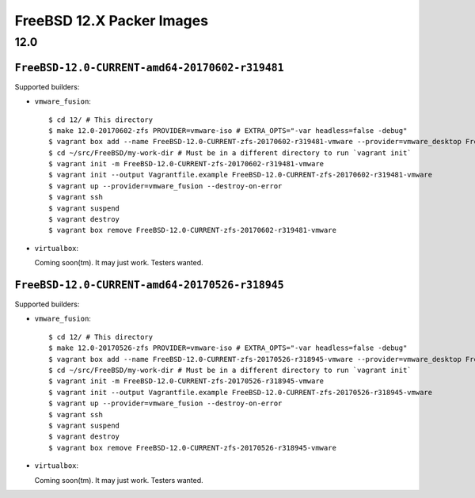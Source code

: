 FreeBSD 12.X Packer Images
==========================

12.0
----

``FreeBSD-12.0-CURRENT-amd64-20170602-r319481``
^^^^^^^^^^^^^^^^^^^^^^^^^^^^^^^^^^^^^^^^^^^^^^^

Supported builders:

- ``vmware_fusion``::

    $ cd 12/ # This directory
    $ make 12.0-20170602-zfs PROVIDER=vmware-iso # EXTRA_OPTS="-var headless=false -debug"
    $ vagrant box add --name FreeBSD-12.0-CURRENT-zfs-20170602-r319481-vmware --provider=vmware_desktop FreeBSD-12.0-CURRENT-zfs-20170602-r319481-vmware.box
    $ cd ~/src/FreeBSD/my-work-dir # Must be in a different directory to run `vagrant init`
    $ vagrant init -m FreeBSD-12.0-CURRENT-zfs-20170602-r319481-vmware
    $ vagrant init --output Vagrantfile.example FreeBSD-12.0-CURRENT-zfs-20170602-r319481-vmware
    $ vagrant up --provider=vmware_fusion --destroy-on-error
    $ vagrant ssh
    $ vagrant suspend
    $ vagrant destroy
    $ vagrant box remove FreeBSD-12.0-CURRENT-zfs-20170602-r319481-vmware

- ``virtualbox``:

  Coming soon(tm).  It may just work.  Testers wanted.

``FreeBSD-12.0-CURRENT-amd64-20170526-r318945``
^^^^^^^^^^^^^^^^^^^^^^^^^^^^^^^^^^^^^^^^^^^^^^^

Supported builders:

- ``vmware_fusion``::

    $ cd 12/ # This directory
    $ make 12.0-20170526-zfs PROVIDER=vmware-iso # EXTRA_OPTS="-var headless=false -debug"
    $ vagrant box add --name FreeBSD-12.0-CURRENT-zfs-20170526-r318945-vmware --provider=vmware_desktop FreeBSD-12.0-CURRENT-zfs-20170526-r318945-vmware.box
    $ cd ~/src/FreeBSD/my-work-dir # Must be in a different directory to run `vagrant init`
    $ vagrant init -m FreeBSD-12.0-CURRENT-zfs-20170526-r318945-vmware
    $ vagrant init --output Vagrantfile.example FreeBSD-12.0-CURRENT-zfs-20170526-r318945-vmware
    $ vagrant up --provider=vmware_fusion --destroy-on-error
    $ vagrant ssh
    $ vagrant suspend
    $ vagrant destroy
    $ vagrant box remove FreeBSD-12.0-CURRENT-zfs-20170526-r318945-vmware

- ``virtualbox``:

  Coming soon(tm).  It may just work.  Testers wanted.
